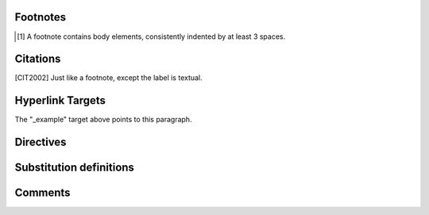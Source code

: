Footnotes
=========

.. [1] A footnote contains body elements, consistently
   indented by at least 3 spaces.

Citations
=========

.. [CIT2002] Just like a footnote, except the label is
   textual.

Hyperlink Targets
=================

.. _Python: http://www.python.org

.. _example:

The "_example" target above points to this paragraph.

Directives
==========

.. image:: mylogo.png

Substitution definitions
========================

.. image:: mylogo.png

Comments
========

.. Comments begin with two dots and a space.  Anything may
   follow, except for the syntax of footnotes/citations,
   hyperlink targets, directives, or substitution definitions.

